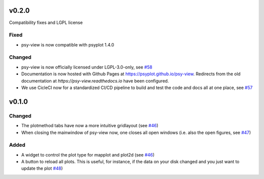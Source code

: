 v0.2.0
======
Compatibility fixes and LGPL license

Fixed
-----
- psy-view is now compatible with psyplot 1.4.0

Changed
-------
- psy-view is now officially licensed under LGPL-3.0-only,
  see `#58 <https://github.com/psyplot/psy-view/pull/58>`__
- Documentation is now hosted with Github Pages at https://psyplot.github.io/psy-view.
  Redirects from the old documentation at `https://psy-view.readthedocs.io` have
  been configured.
- We use CicleCI now for a standardized CI/CD pipeline to build and test
  the code and docs all at one place, see `#57 <https://github.com/psyplot/psy-view/pull/57>`__


v0.1.0
======

Changed
-------
- The plotmethod tabs have now a more intuitive gridlayout (see
  `#46 <https://github.com/psyplot/psy-view/pull/46>`__)
- When closing the mainwindow of psy-view now, one closes all open windows (i.e.
  also the open figures, see
  `#47 <https://github.com/psyplot/psy-view/pull/47>`__)

Added
-----
- A widget to control the plot type for mapplot and plot2d (see
  `#46 <https://github.com/psyplot/psy-view/pull/46>`__)
- A button to reload all plots. This is useful, for instance, if the data on
  your disk changed and you just want to update the plot
  `#48 <https://github.com/psyplot/psy-view/pull/48>`__)
